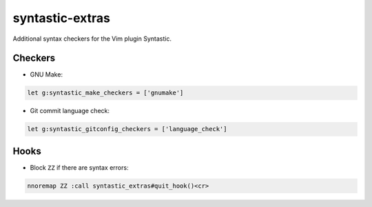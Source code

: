 ================
syntastic-extras
================

Additional syntax checkers for the Vim plugin Syntastic.

Checkers
========

- GNU Make:

.. code-block:: vim

    let g:syntastic_make_checkers = ['gnumake']

- Git commit language check:

.. code-block:: vim

    let g:syntastic_gitconfig_checkers = ['language_check']

Hooks
=====

- Block ``ZZ`` if there are syntax errors:

.. code-block:: vim

    nnoremap ZZ :call syntastic_extras#quit_hook()<cr>
